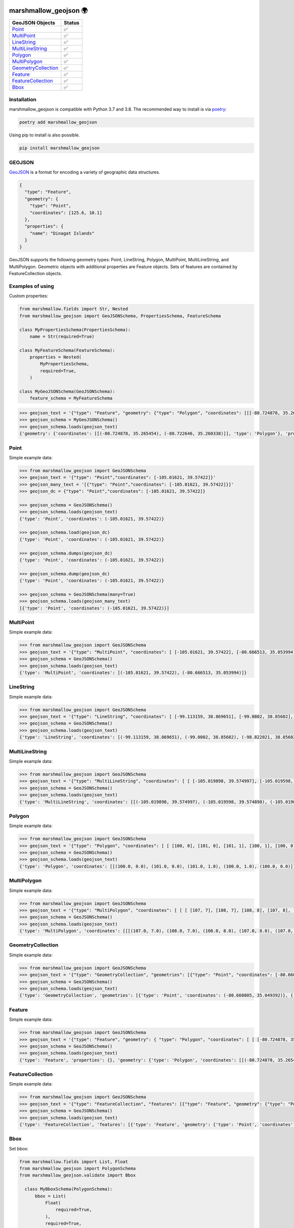 .. image:: https://github.com/folt/marshmallow-geojson/actions/workflows/main.yml/badge.svg
   :target: https://github.com/folt/marshmallow-geojson/actions?query=workflow%3A%22Python+package%22
   :alt: GitHub Actions status for master branch

.. image:: https://badge.fury.io/py/marshmallow-geojson.svg
   :target: https://pypi.org/project/marshmallow-geojson/
   :alt: Latest PyPI package version

.. image:: https://codecov.io/gh/folt/marshmallow-geojson/branch/master/graph/badge.svg?token=B5ATYXLBHO
   :target: https://codecov.io/gh/folt/marshmallow-geojson
   :alt: Codecov

.. image:: https://pepy.tech/badge/marshmallow-geojson
   :target: https://pepy.tech/project/marshmallow-geojson
   :alt: Downloads

marshmallow_geojson 🌍
======================


====================   =======
GeoJSON Objects        Status
====================   =======
Point_                 ✅
MultiPoint_            ✅
LineString_            ✅
MultiLineString_       ✅
Polygon_               ✅
MultiPolygon_          ✅
GeometryCollection_    ✅
Feature_               ✅
FeatureCollection_     ✅
Bbox_                  ✅

====================   =======

Installation
------------

marshmallow_geojson is compatible with Python 3.7 and 3.8.
The recommended way to install is via poetry_:

.. code::

  poetry add marshmallow_geojson

Using pip to install is also possible.

.. code::

  pip install marshmallow_geojson

GEOJSON
-------
GeoJSON_ is a format for encoding a variety of geographic data structures.

.. code-block::

  {
    "type": "Feature",
    "geometry": {
      "type": "Point",
      "coordinates": [125.6, 10.1]
    },
    "properties": {
      "name": "Dinagat Islands"
    }
  }

GeoJSON supports the following geometry types: Point, LineString, Polygon,
MultiPoint, MultiLineString, and MultiPolygon. Geometric objects with
additional properties are Feature objects. Sets of features are contained by
FeatureCollection objects.


Examples of using
------------------
Custom properties:

.. code-block::

  from marshmallow.fields import Str, Nested
  from marshmallow_geojson import GeoJSONSchema, PropertiesSchema, FeatureSchema

  class MyPropertiesSchema(PropertiesSchema):
      name = Str(required=True)

  class MyFeatureSchema(FeatureSchema):
      properties = Nested(
          MyPropertiesSchema,
          required=True,
      )

  class MyGeoJSONSchema(GeoJSONSchema):
      feature_schema = MyFeatureSchema

.. code-block::

  >>> geojson_text = '{"type": "Feature", "geometry": {"type": "Polygon", "coordinates": [[[-80.724878, 35.265454], [-80.722646, 35.260338]]]}, "properties": {"name": "foo name"}}'
  >>> geojson_schema = MyGeoJSONSchema()
  >>> geojson_schema.loads(geojson_text)
  {'geometry': {'coordinates': [[(-80.724878, 35.265454), (-80.722646, 35.260338)]], 'type': 'Polygon'}, 'properties': {'name': 'foo name'}, 'type': 'Feature'}


Point
------------------
Simple example data:

.. code-block::

  >>> from marshmallow_geojson import GeoJSONSchema
  >>> geojson_text = '{"type": "Point","coordinates": [-105.01621, 39.57422]}'
  >>> geojson_many_text = '[{"type": "Point","coordinates": [-105.01621, 39.57422]}]'
  >>> geojson_dc = {"type": "Point","coordinates": [-105.01621, 39.57422]}

  >>> geojson_schema = GeoJSONSchema()
  >>> geojson_schema.loads(geojson_text)
  {'type': 'Point', 'coordinates': (-105.01621, 39.57422)}

  >>> geojson_schema.load(geojson_dc)
  {'type': 'Point', 'coordinates': (-105.01621, 39.57422)}

  >>> geojson_schema.dumps(geojson_dc)
  {'type': 'Point', 'coordinates': (-105.01621, 39.57422)}

  >>> geojson_schema.dump(geojson_dc)
  {'type': 'Point', 'coordinates': (-105.01621, 39.57422)}

  >>> geojson_schema = GeoJSONSchema(many=True)
  >>> geojson_schema.loads(geojson_many_text)
  [{'type': 'Point', 'coordinates': (-105.01621, 39.57422)}]

MultiPoint
------------------
Simple example data:

.. code-block::

  >>> from marshmallow_geojson import GeoJSONSchema
  >>> geojson_text = '{"type": "MultiPoint", "coordinates": [ [-105.01621, 39.57422], [-80.666513, 35.053994] ]}'
  >>> geojson_schema = GeoJSONSchema()
  >>> geojson_schema.loads(geojson_text)
  {'type': 'MultiPoint', 'coordinates': [(-105.01621, 39.57422), (-80.666513, 35.053994)]}


LineString
------------------
Simple example data:

.. code-block::

  >>> from marshmallow_geojson import GeoJSONSchema
  >>> geojson_text = '{"type": "LineString", "coordinates": [ [-99.113159, 38.869651], [-99.0802, 38.85682], [-98.822021, 38.85682], [-98.448486, 38.848264] ]}'
  >>> geojson_schema = GeoJSONSchema()
  >>> geojson_schema.loads(geojson_text)
  {'type': 'LineString', 'coordinates': [(-99.113159, 38.869651), (-99.0802, 38.85682), (-98.822021, 38.85682), (-98.448486, 38.848264)]}



MultiLineString
------------------
Simple example data:

.. code-block::

  >>> from marshmallow_geojson import GeoJSONSchema
  >>> geojson_text = '{"type": "MultiLineString", "coordinates": [ [ [-105.019898, 39.574997], [-105.019598, 39.574898], [-105.019061, 39.574782] ], [ [-105.017173, 39.574402], [-105.01698, 39.574385], [-105.016636, 39.574385], [-105.016508, 39.574402], [-105.01595, 39.57427] ], [ [-105.014276, 39.573972], [-105.014126, 39.574038], [-105.013825, 39.57417], [-105.01331, 39.574452] ] ]}'
  >>> geojson_schema = GeoJSONSchema()
  >>> geojson_schema.loads(geojson_text)
  {'type': 'MultiLineString', 'coordinates': [[(-105.019898, 39.574997), (-105.019598, 39.574898), (-105.019061, 39.574782)], [(-105.017173, 39.574402), (-105.01698, 39.574385), (-105.016636, 39.574385), (-105.016508, 39.574402), (-105.01595, 39.57427)], [(-105.014276, 39.573972), (-105.014126, 39.574038), (-105.013825, 39.57417), (-105.01331, 39.574452)]]}


Polygon
------------------
Simple example data:

.. code-block::

  >>> from marshmallow_geojson import GeoJSONSchema
  >>> geojson_text = '{"type": "Polygon", "coordinates": [ [ [100, 0], [101, 0], [101, 1], [100, 1], [100, 0] ] ]}'
  >>> geojson_schema = GeoJSONSchema()
  >>> geojson_schema.loads(geojson_text)
  {'type': 'Polygon', 'coordinates': [[(100.0, 0.0), (101.0, 0.0), (101.0, 1.0), (100.0, 1.0), (100.0, 0.0)]]}


MultiPolygon
------------------
Simple example data:

.. code-block::

  >>> from marshmallow_geojson import GeoJSONSchema
  >>> geojson_text = '{"type": "MultiPolygon", "coordinates": [ [ [ [107, 7], [108, 7], [108, 8], [107, 8], [107, 7] ] ], [ [ [100, 0], [101, 0], [101, 1], [100, 1], [100, 0] ] ] ]}'
  >>> geojson_schema = GeoJSONSchema()
  >>> geojson_schema.loads(geojson_text)
  {'type': 'MultiPolygon', 'coordinates': [[[(107.0, 7.0), (108.0, 7.0), (108.0, 8.0), (107.0, 8.0), (107.0, 7.0)]], [[(100.0, 0.0), (101.0, 0.0), (101.0, 1.0), (100.0, 1.0), (100.0, 0.0)]]]}


GeometryCollection
------------------
Simple example data:

.. code-block::

  >>> from marshmallow_geojson import GeoJSONSchema
  >>> geojson_text = '{"type": "GeometryCollection", "geometries": [{"type": "Point", "coordinates": [-80.660805, 35.049392]}, {"type": "Polygon", "coordinates": [ [ [-80.664582, 35.044965], [-80.663874, 35.04428], [-80.662586, 35.04558], [-80.663444, 35.046036], [-80.664582, 35.044965] ] ]}, {"type": "LineString", "coordinates": [[-80.662372, 35.059509], [-80.662693, 35.059263], [-80.662844, 35.05893] ]}]}'
  >>> geojson_schema = GeoJSONSchema()
  >>> geojson_schema.loads(geojson_text)
  {'type': 'GeometryCollection', 'geometries': [{'type': 'Point', 'coordinates': (-80.660805, 35.049392)}, {'type': 'Polygon', 'coordinates': [[(-80.664582, 35.044965), (-80.663874, 35.04428), (-80.662586, 35.04558), (-80.663444, 35.046036), (-80.664582, 35.044965)]]}, {'type': 'LineString', 'coordinates': [(-80.662372, 35.059509), (-80.662693, 35.059263), (-80.662844, 35.05893)]}]}


Feature
------------------
Simple example data:

.. code-block::

  >>> from marshmallow_geojson import GeoJSONSchema
  >>> geojson_text = '{"type": "Feature", "geometry": { "type": "Polygon", "coordinates": [ [ [-80.724878, 35.265454], [-80.722646, 35.260338], [-80.720329, 35.260618], [-80.71681, 35.255361], [-80.704793, 35.268397], [-82.715179, 35.267696], [-80.721359, 35.267276], [-80.724878, 35.265454] ] ] }, "properties": {} }'
  >>> geojson_schema = GeoJSONSchema()
  >>> geojson_schema.loads(geojson_text)
  {'type': 'Feature', 'properties': {}, 'geometry': {'type': 'Polygon', 'coordinates': [[(-80.724878, 35.265454), (-80.722646, 35.260338), (-80.720329, 35.260618), (-80.71681, 35.255361), (-80.704793, 35.268397), (-82.715179, 35.267696), (-80.721359, 35.267276), (-80.724878, 35.265454)]]}}


FeatureCollection
------------------
Simple example data:

.. code-block::

  >>> from marshmallow_geojson import GeoJSONSchema
  >>> geojson_text = '{"type": "FeatureCollection", "features": [{"type": "Feature", "geometry": {"type": "Point", "coordinates": [-80.870885, 35.215151] }, "properties": {} }, {"type": "Feature", "geometry": {"type": "Polygon", "coordinates": [ [ [-80.724878, 35.265454], [-80.722646, 35.260338], [-80.720329, 35.260618], [-80.704793, 35.268397], [-80.724878, 35.265454] ] ]}, "properties": {}} ] }'
  >>> geojson_schema = GeoJSONSchema()
  >>> geojson_schema.loads(geojson_text)
  {'type': 'FeatureCollection', 'features': [{'type': 'Feature', 'geometry': {'type': 'Point', 'coordinates': (-80.870885, 35.215151)}, 'properties': {}}, {'type': 'Feature', 'geometry': {'type': 'Polygon', 'coordinates': [[(-80.724878, 35.265454), (-80.722646, 35.260338), (-80.720329, 35.260618), (-80.704793, 35.268397), (-80.724878, 35.265454)]]}, 'properties': {}}]}

Bbox
------------------
Set bbox:

.. code-block::

  from marshmallow.fields import List, Float
  from marshmallow_geojson import PolygonSchema
  from marshmallow_geojson.validate import Bbox

    class MyBboxSchema(PolygonSchema):
        bbox = List(
            Float(
                required=True,
            ),
            required=True,
            validate=Bbox(
                min_lon=-180,
                max_lon=180,
                min_lat=-90,
                max_lat=90,
            ),
        )

.. code-block::

  >>> geojson_text = '{"type": "Polygon", "bbox": [10, 10, 10, 10] , "coordinates": [[[100, 0], [101, 0], [101, 1], [100, 1], [100, 0]]]}'
  >>> my_bbox_schema = MyBboxSchema()
  >>> my_bbox_schema.loads(geojson_text)
  {'type': 'Polygon', 'bbox': [10, 10, 10, 10] , 'coordinates': [[[100, 0], [101, 0], [101, 1], [100, 1], [100, 0]]]}



.. _GeoJSON: http://geojson.org/
.. _poetry: https://python-poetry.org/
